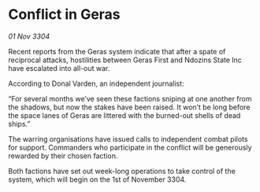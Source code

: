 * Conflict in Geras

/01 Nov 3304/

Recent reports from the Geras system indicate that after a spate of reciprocal attacks, hostilities between Geras First and Ndozins State Inc have escalated into all-out war. 

According to Donal Varden, an independent journalist: 

“For several months we’ve seen these factions sniping at one another from the shadows, but now the stakes have been raised. It won’t be long before the space lanes of Geras are littered with the burned-out shells of dead ships.” 

The warring organisations have issued calls to independent combat pilots for support. Commanders who participate in the conflict will be generously rewarded by their chosen faction. 

Both factions have set out week-long operations to take control of the system, which will begin on the 1st of November 3304.